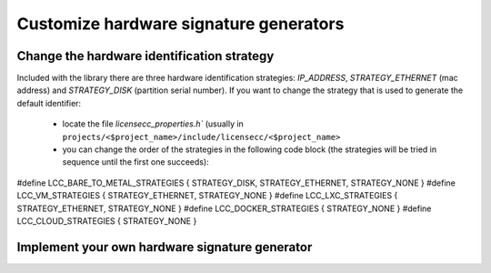 ###############################################
Customize hardware signature generators 
###############################################

Change the hardware identification strategy
*************************************************

Included with the library there are three hardware identification strategies: `IP_ADDRESS`, `STRATEGY_ETHERNET` (mac address) and 
`STRATEGY_DISK` (partition serial number). If you want to change the strategy that is used to generate the default identifier:
  
  - locate the file `licensecc_properties.h`` (usually in ``projects/<$project_name>/include/licensecc/<$project_name>``
  - you can change the order of the strategies in the following code block (the strategies will be tried in sequence until the first one succeeds):

.. code-block:: c
#define LCC_BARE_TO_METAL_STRATEGIES { STRATEGY_DISK, STRATEGY_ETHERNET, STRATEGY_NONE }
#define LCC_VM_STRATEGIES { STRATEGY_ETHERNET, STRATEGY_NONE }
#define LCC_LXC_STRATEGIES { STRATEGY_ETHERNET, STRATEGY_NONE }
#define LCC_DOCKER_STRATEGIES { STRATEGY_NONE }
#define LCC_CLOUD_STRATEGIES { STRATEGY_NONE }

Implement your own hardware signature generator 
*************************************************

.. doxygenclass:: license::hw_identifier::IdentificationStrategy
